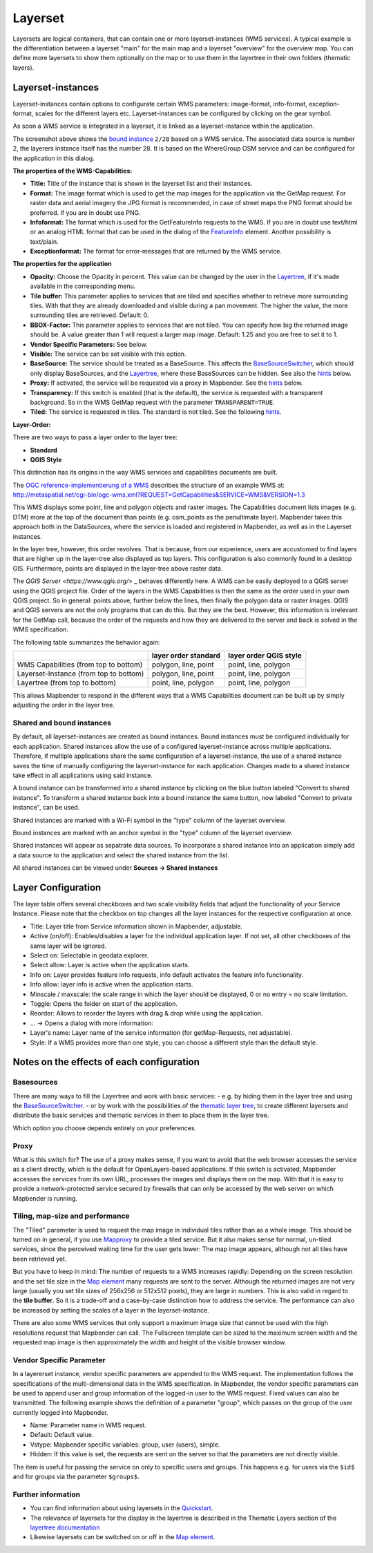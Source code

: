 .. _layerset:

Layerset
********

Layersets are logical containers, that can contain one or more layerset-instances (WMS services). A typical example is the differentiation between a layerset "main" for the main map and a layerset "overview" for the overview map. You can define more layersets to show them optionally on the map or to use them in the layertree in their own folders (thematic layers).

.. image:: ../../../figures/layerset/mapbender_service_edit.png
           :scale: 80


Layerset-instances
==================

Layerset-instances contain options to configurate certain WMS parameters: image-format, info-format, exception-format, scales for the different layers etc. Layerset-instances can be configured by clicking on the gear symbol. 

.. image:: ../../../figures/layerset/mapbender_wms_application_settings.png
           :scale: 80

As soon a WMS service is integrated in a layerset, it is linked as a layerset-instance within the application.

The screenshot above shows the `bound instance <layerset.rst#shared-and-bound-instances>`_ ``2/28`` based on a WMS service. The associated data source is number 2, the layerers instance itself has the number 28. It is based on the WhereGroup OSM service and can be configured for the application in this dialog.

**The properties of the WMS-Capabilities:**

- **Title:** Title of the instance that is shown in the layerset list and their instances.

- **Format:** The image format which is used to get the map images for the application via the GetMap request. For raster data and aerial imagery the JPG format is recommended, in case of street maps the PNG format should be preferred. If you are in doubt use PNG.

- **Infoformat:** The format which is used for the GetFeatureInfo requests to the WMS. If you are in doubt use text/html or an analog HTML format that can be used in the dialog of the `FeatureInfo <../basic/feature_info>`_ element. Another possibility is text/plain.

- **Exceptionformat:** The format for error-messages that are returned by the WMS service.

**The properties for the application**

- **Opacity:** Choose the Opacity in percent. This value can be changed by the user in the  `Layertree <../basic/layertree>`_, if it's made available in the corresponding menu.

- **Tile buffer:** This parameter applies to services that are tiled and specifies whether to retrieve more surrounding tiles. With that they are already downloaded and visible during a pan movement. The higher the value, the more surrounding tiles are retrieved. Default: 0.

- **BBOX-Factor:** This parameter applies to services that are not tiled. You can specify how big the returned image should be. A value greater than 1 will request a larger map image. Default: 1.25 and you are free to set it to 1.

- **Vendor Specific Parameters:** See below.

- **Visible:** The service can be set visible with this option.

- **BaseSource:** The service should be treated as a BaseSource. This affects the `BaseSourceSwitcher <../basic/basesourceswitcher>`_, which should only display BaseSources, and the `Layertree <../basic/layertree>`_, where these BaseSources can be hidden. See also the `hints <hints-layersets_>`_ below.

- **Proxy:** If activated, the service will be requested via a proxy in Mapbender. See the `hints <hints-layersets_>`_ below.

- **Transparency:** If this switch is enabled (that is the default), the service is requested with a transparent background. So in the WMS GetMap request with the parameter ``TRANSPARENT=TRUE``.

- **Tiled:** The service is requested in tiles. The standard is not tiled. See the following `hints <hints-layersets_>`_.


**Layer-Order:**

There are two ways to pass a layer order to the layer tree:

- **Standard**
- **QGIS Style**

This distinction has its origins in the way WMS services and capabilities documents are built.

The `OGC reference-implementierung of a WMS <http://www.opengeospatial.org/standards/wms/quickstart>`_ describes the structure of an example WMS at: `http://metaspatial.net/cgi-bin/ogc-wms.xml?REQUEST=GetCapabilities&SERVICE=WMS&VERSION=1.3 <http://metaspatial.net/cgi-bin/ogc-wms.xml?REQUEST=GetCapabilities&SERVICE=WMS&VERSION=1.3>`_

This WMS displays some point, line and polygon objects and raster images. The Capabilities document lists images (e.g. DTM) more at the top of the document than points (e.g. osm_points as the penultimate layer). Mapbender takes this approach both in the DataSources, where the service is loaded and registered in Mapbender, as well as in the Layerset instances.

In the layer tree, however, this order revolves. That is because, from our experience, users are accustomed to find layers that are higher up in the layer-tree also displayed as top layers. This configuration is also commonly found in a desktop GIS. Furthermore, points are displayed in the layer-tree above raster data.

The `QGIS Server <https://www.qgis.org/>` _ behaves differently here. A WMS can be easily deployed to a QGIS server using the QGIS project file. Order of the layers in the WMS Capabilities is then the same as the order used in your own QGIS project. So in general: points above, further below the lines, then finally the polygon data or raster images. QGIS and QGIS servers are not the only programs that can do this. But they are the best. However, this information is irrelevant for the GetMap call, because the order of the requests and how they are delivered to the server and back is solved in the WMS specification.

The following table summarizes the behavior again:

+----------------------------------------+----------------------+------------------------+
|                                        | layer order standard | layer order QGIS style |
+========================================+======================+========================+
| WMS Capabilities (from top to bottom)  | polygon, line, point | point, line, polygon   |
+----------------------------------------+----------------------+------------------------+
| Layerset-Instance (from top to bottom) | polygon, line, point | point, line, polygon   |
+----------------------------------------+----------------------+------------------------+
| Layertree  (from top to bottom)        | point, line, polygon | point, line, polygon   |
+----------------------------------------+----------------------+------------------------+

This allows Mapbender to respond in the different ways that a WMS Capabilities document can be built up by simply adjusting the order in the layer tree.


Shared and bound instances
--------------------------

By default, all layerset-instances are created as bound instances. Bound instances must be configured individually for each application. Shared instances allow the use of a configured layerset-instance across multiple applications. Therefore, if multiple applications share the same configuration of a layerset-instance, the use of a shared instance saves the time of manually configuring the layerset-instance for each application. Changes made to a shared instance take effect in all applications using said instance. 

A bound instance can be transformed into a shared instance by clicking on the blue button labeled "Convert to shared instance". To transform a shared instance back into a bound instance the same button, now labeled "Convert to private instance", can be used.

.. image:: ../../../figures/layerset/convert_to_shared_instance.png

Shared instances are marked with a Wi-Fi symbol in the "type" column of the layerset overview.

.. image:: ../../../figures/layerset/convert_to_bound_instance.png

Bound instances are marked with an anchor symbol in the "type" column of the layerset overview.

.. image:: ../../../figures/layerset/instances_labels.png

Shared instances will appear as sepatrate data sources. To incorporate a shared instance into an application simply add a data source to the application and select the shared instance from the list.    

.. image:: ../../../figures/layerset/incorporate_shared_instance.png

All shared instances can be viewed under **Sources -> Shared instances**

.. image:: ../../../figures/layerset/shared_instances_overview.png


.. _layer_configuration:

Layer Configuration
===================

The layer table offers several checkboxes and two scale visibility fields that adjust the functionality of your Service Instance. Please note that the checkbox on top changes all the layer instances for the respective configuration at once.

.. image:: ../../../figures/layerset/layerset_instance.png
           :scale: 80

* Title: Layer title from Service information shown in Mapbender, adjustable.
* Active (on/off): Enables/disables a layer for the individual application layer. If not set, all other checkboxes of the same layer will be ignored.
* Select on: Selectable in geodata explorer.
* Select allow: Layer is active when the application starts.
* Info on: Layer provides feature info requests, info default activates the feature info functionality.
* Info allow: layer info is active when the application starts.
* Minscale / maxscale: the scale range in which the layer should be displayed, 0 or no entry = no scale limitation.
* Toggle: Opens the folder on start of the application.
* Reorder: Allows to reorder the layers with drag & drop while using the application.

* ... -> Opens a dialog with more information:
* Layer's name: Layer name of the service information (for getMap-Requests, not adjustable).
* Style: If a WMS provides more than one style, you can choose a different style than the default style.


.. _hints-layersets:

Notes on the effects of each configuration
===========================================

Basesources
-----------

There are many ways to fill the Layertree and work with basic services:
- e.g. by hiding them in the layer tree and using the `BaseSourceSwitcher <../basic/basesourceswitcher>`_.
- or by work with the possibilities of the `thematic layer tree <../basic/layerertree>`_, to create different layersets and distribute the basic services and thematic services in them to place them in the layer tree.

Which option you choose depends entirely on your preferences.

Proxy
-----

What is this switch for? The use of a proxy makes sense, if you want to avoid that the web browser accesses the service as a client directly, which is the default for OpenLayers-based applications. If this switch is activated, Mapbender accesses the services from its own URL, processes the images and displays them on the map. With that it is easy to provide a network-protected service secured by firewalls that can only be accessed by the web server on which Mapbender is running.

Tiling, map-size and performance
--------------------------------

The "Tiled" parameter is used to request the map image in individual tiles rather than as a whole image. This should be turned on in general, if you use `Mapproxy <https://mapproxy.de/>`_ to provide a tiled service. But it also makes sense for normal, un-tiled services, since the perceived waiting time for the user gets lower: The map image appears, although not all tiles have been retrieved yet.

But you have to keep in mind: The number of requests to a WMS increases rapidly: Depending on the screen resolution and the set tile size in the `Map element <../basic/map>`_ many requests are sent to the server. Although the returned images are not very large (usually you set tile sizes of 256x256 or 512x512 pixels), they are large in numbers. This is also valid in regard to the **tile buffer**. So it is a trade-off and a case-by-case distinction how to address the service. The performance can also be increased by setting the scales of a layer in the layerset-instance.

There are also some WMS services that only support a maximum image size that cannot be used with the high resolutions request that Mapbender can call. The Fullscreen template can be sized to the maximum screen width and the requested map image is then approximately the width and height of the visible browser window.


Vendor Specific Parameter
-------------------------

In a layererset instance, vendor specific parameters are appended to the WMS request. The implementation follows the specifications of the multi-dimensional data in the WMS specification. In Mapbender, the vendor specific parameters can be used to append user and group information of the logged-in user to the WMS request. Fixed values ​​can also be transmitted. The following example shows the definition of a parameter "group", which passes on the group of the user currently logged into Mapbender.

.. image:: ../../../figures/layerset/mapbender_vendor_specific_parameter.png

* Name: Parameter name in WMS request.
* Default: Default value.
* Vstype: Mapbender specific variables: group, user (users), simple.
* Hidden: If this value is set, the requests are sent on the server so that the parameters are not directly visible.

The item is useful for passing the service on only to specific users and groups. This happens e.g. for users via the ``$id$`` and for groups via the parameter ``$groups$``.


Further information
-------------------

* You can find information about using layersets in the `Quickstart <../../quickstart#configure-your-wms>`_.

* The relevance of layersets for the display in the layertree is described in the Thematic Layers section of the `layertree documentation <../basic/layertree>`_

* Likewise layersets can be switched on or off in the `Map element <../basic/map>`_.
